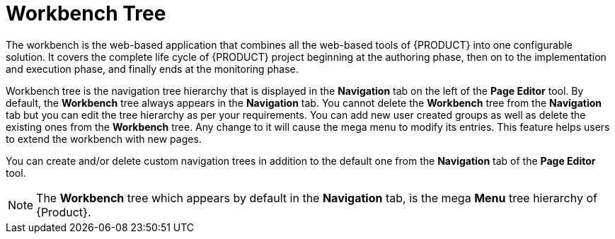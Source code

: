[id='building-custom-dashboard-widgets-workbench-tree-con']
= Workbench Tree
The workbench is the web-based application that combines all the web-based tools of {PRODUCT} into one configurable solution. It covers the complete life cycle of {PRODUCT} project beginning at the authoring phase, then on to the implementation and execution phase, and finally ends at the monitoring phase.

Workbench tree is the navigation tree hierarchy that is displayed in the *Navigation* tab on the left of the *Page Editor* tool. By default, the *Workbench* tree always appears in the *Navigation* tab. You cannot delete the *Workbench* tree from the *Navigation* tab but you can edit the tree hierarchy as per your requirements. You can add new user created groups as well as delete the existing ones from the *Workbench* tree. Any change to it will cause the mega menu to modify its entries. This feature helps users to extend the workbench with new pages.

You can create and/or delete custom navigation trees in addition to the default one from the *Navigation* tab of the *Page Editor* tool.

[NOTE]
====
The *Workbench* tree which appears by default in the *Navigation* tab, is the mega *Menu* tree hierarchy of {Product}.
====
